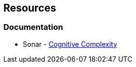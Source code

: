 == Resources

=== Documentation

* Sonar - https://www.sonarsource.com/docs/CognitiveComplexity.pdf[Cognitive Complexity]

